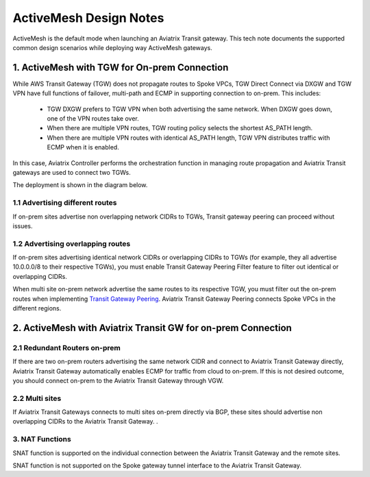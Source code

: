 .. meta::
  :description: ActiveMesh Design Notes
  :keywords: AWS Transit Gateway, AWS TGW, TGW orchestrator, Aviatrix Transit network, Ingress, Egress, Firewall


=========================================================
ActiveMesh Design Notes 
=========================================================

ActiveMesh is the default mode when launching an Aviatrix Transit gateway. This tech note documents the supported common design scenarios while deploying way ActiveMesh gateways. 

1. ActiveMesh with TGW for On-prem Connection
-------------------------------------------------------

While AWS Transit Gateway (TGW) does not propagate routes to Spoke VPCs, TGW Direct Connect via DXGW and TGW
VPN have full functions of failover, multi-path and ECMP in supporting connection to on-prem. This includes:

 - TGW DXGW prefers to TGW VPN when both advertising the same network. When DXGW goes down, one of the VPN routes take over. 
 - When there are multiple VPN routes, TGW routing policy selects the shortest AS_PATH length. 
 - When there are multiple VPN routes with identical AS_PATH length, TGW VPN distributes traffic with ECMP when it is enabled. 

In this case, Aviatrix Controller performs the orchestration function in managing route propagation and Aviatrix Transit gateways are used to connect two TGWs. 

The deployment is shown in the diagram below. 

|activemesh_tgw_onprem|

1.1 Advertising different routes
^^^^^^^^^^^^^^^^^^^^^^^^^^^^^^^^^^^

If on-prem sites advertise non overlapping network CIDRs to TGWs, Transit gateway peering can proceed without issues. 

1.2 Advertising overlapping routes
^^^^^^^^^^^^^^^^^^^^^^^^^^^^^^^^^^^^^^

If on-prem sites advertising identical network CIDRs or overlapping CIDRs to TGWs (for example, they all 
advertise 10.0.0.0/8 to their respective TGWs), you must enable Transit Gateway Peering Filter feature to 
filter out identical or overlapping CIDRs. 

When multi site on-prem network advertise the same routes to its respective TGW, you must filter out the on-prem routes when implementing `Transit Gateway Peering <https://docs.aviatrix.com/HowTos/transit_gateway_peering.html>`_. Aviatrix Transit Gateway Peering connects Spoke VPCs in the different regions. 


2. ActiveMesh with Aviatrix Transit GW for on-prem Connection
---------------------------------------------------------------

|activemesh_avx_onprem|

2.1 Redundant Routers on-prem 
^^^^^^^^^^^^^^^^^^^^^^^^^^^^^^^

If there are two on-prem routers advertising the same network CIDR and connect to Aviatrix Transit Gateway directly, Aviatrix Transit Gateway automatically enables ECMP for traffic from cloud to on-prem. If this is 
not desired outcome, you should connect on-prem to the Aviatrix Transit Gateway through VGW. 

2.2 Multi sites
^^^^^^^^^^^^^^^^^^

If Aviatrix Transit Gateways connects to multi sites on-prem directly via BGP, these sites should advertise
non overlapping CIDRs to the Aviatrix Transit Gateway. .  

3. NAT Functions
^^^^^^^^^^^^^^^^^^^

SNAT function is supported on the individual connection between the Aviatrix Transit Gateway and the remote sites. 

SNAT function is not supported on the Spoke gateway tunnel interface to the Aviatrix Transit Gateway. 




.. |activemesh_tgw_onprem| image:: activemesh_design_notes_media/activemesh_tgw_onprem.png
   :scale: 30%

.. |activemesh_avx_onprem| image:: activemesh_design_notes_media/activemesh_avx_onprem.png
   :scale: 30%

.. disqus::
